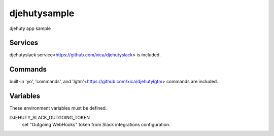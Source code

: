 djehutysample
=============

.. image:: https://www.herokucdn.com/deploy/button.png
   :target: https://heroku.com/deploy
   :alt: Deploy

djehuty app sample

Services
--------

djehutyslack service<https://github.com/xica/djehutyslack> is included.

Commands
--------

built-in 'yo', 'commands', and 'lgtm'<https://github.com/xica/djehutylgtm> commands are included.

Variables
---------

These environment variables must be defined.

DJEHUTY_SLACK_OUTGOING_TOKEN
  set "Outgoing WebHooks" token from Slack integrations configuration.
